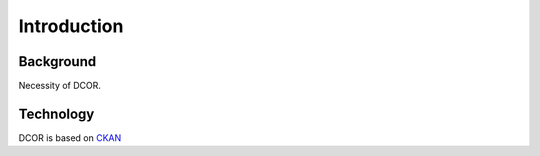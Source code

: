 ============
Introduction
============

Background
==========
Necessity of DCOR.

Technology
==========
DCOR is based on `CKAN <https://docs.ckan.org/>`_
